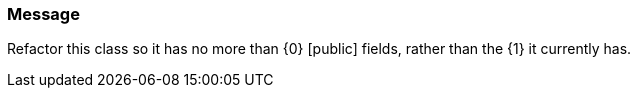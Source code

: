 === Message

Refactor this class so it has no more than {0} [public] fields, rather than the {1} it currently has.

